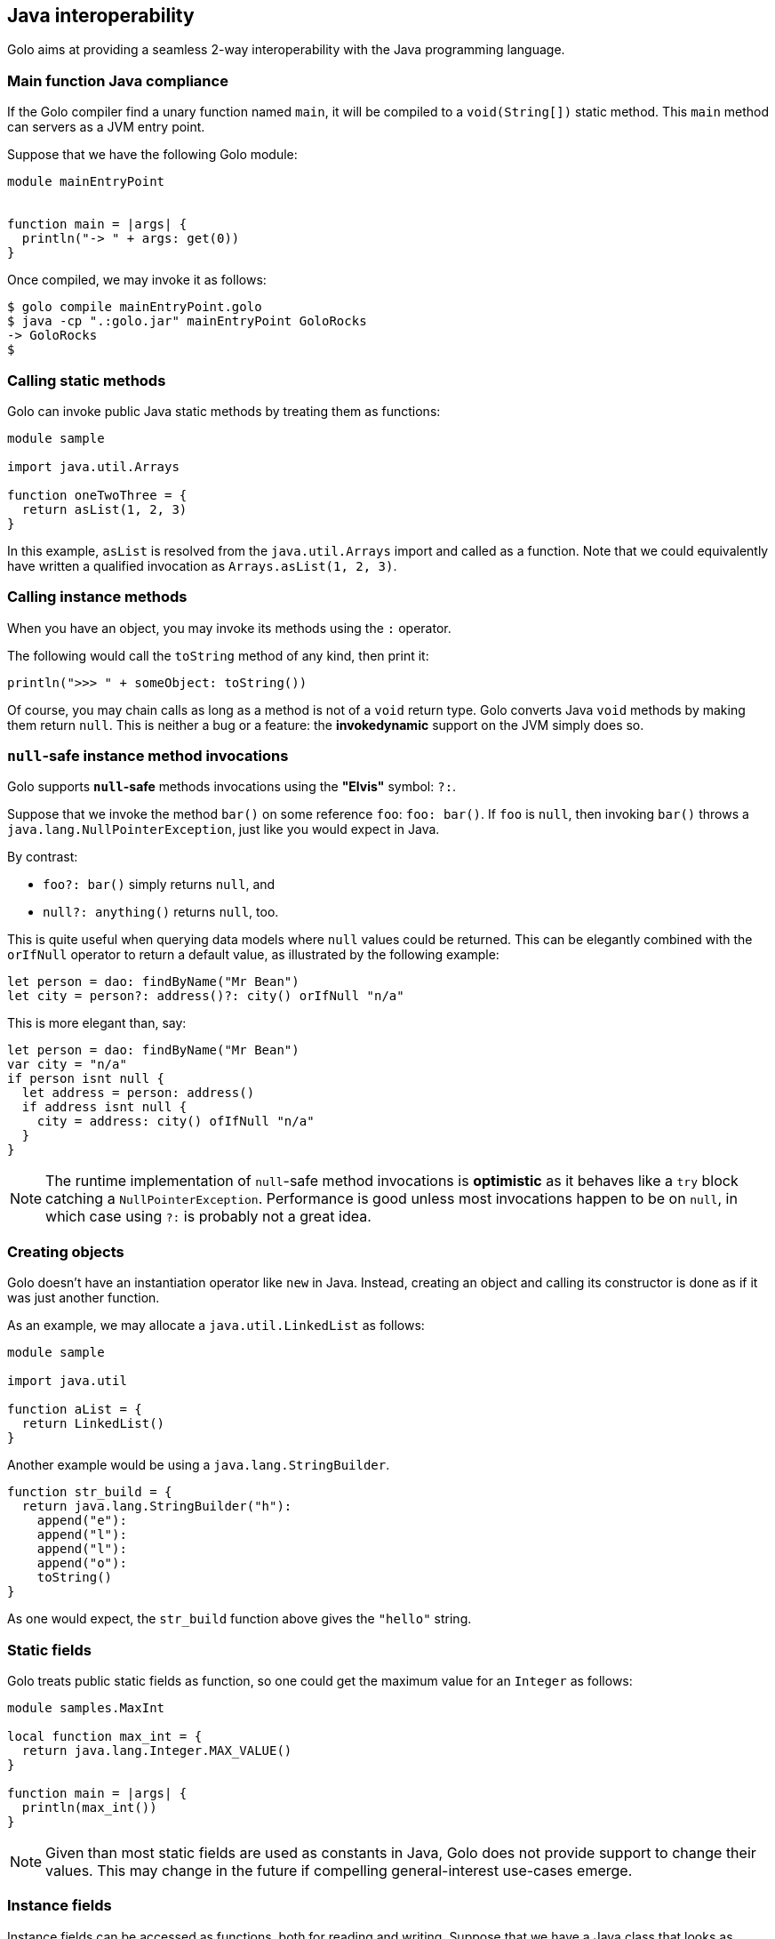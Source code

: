 == Java interoperability

Golo aims at providing a seamless 2-way interoperability with the Java programming language.

=== Main function Java compliance ===

If the Golo compiler find a unary function named `main`, it will be compiled to a `void(String[])` static method.
This `main` method can servers as a JVM entry point.

Suppose that we have the following Golo module:

[source,golo]
----
module mainEntryPoint


function main = |args| {
  println("-> " + args: get(0))
}
----

Once compiled, we may invoke it as follows:

[source,console]
----
$ golo compile mainEntryPoint.golo
$ java -cp ".:golo.jar" mainEntryPoint GoloRocks
-> GoloRocks
$
----

=== Calling static methods ===

Golo can invoke public Java static methods by treating them as functions:

[source,golo]
------------------------
module sample

import java.util.Arrays

function oneTwoThree = {
  return asList(1, 2, 3)
}
------------------------

In this example, `asList` is resolved from the `java.util.Arrays` import and called as a function.
Note that we could equivalently have written a qualified invocation as `Arrays.asList(1, 2, 3)`.

=== Calling instance methods ===

When you have an object, you may invoke its methods using the `:` operator.

The following would call the `toString` method of any kind, then print it:

[source,golo]
----------------------------------------
println(">>> " + someObject: toString())
----------------------------------------

Of course, you may chain calls as long as a method is not of a `void` return type. Golo converts
Java `void` methods by making them return `null`. This is neither a bug or a feature: the
*invokedynamic* support on the JVM simply does so.

=== `null`-safe instance method invocations ===

Golo supports *`null`-safe* methods invocations using the *"Elvis"* symbol: `?:`.

Suppose that we invoke the method `bar()` on some reference `foo`: `foo: bar()`. If `foo` is `null`,
then invoking `bar()` throws a `java.lang.NullPointerException`, just like you would expect in Java.

By contrast:

* `foo?: bar()` simply returns `null`, and
* `null?: anything()` returns `null`, too.

This is quite useful when querying data models where `null` values could be returned. This can be
elegantly combined with the `orIfNull` operator to return a default value, as illustrated by the
following example:

[source,golo]
----
let person = dao: findByName("Mr Bean")
let city = person?: address()?: city() orIfNull "n/a"
----

This is more elegant than, say:

[source,golo]
----
let person = dao: findByName("Mr Bean")
var city = "n/a"
if person isnt null {
  let address = person: address()
  if address isnt null {
    city = address: city() ofIfNull "n/a"
  }
}
----

NOTE: The runtime implementation of `null`-safe method invocations is *optimistic* as it behaves
like a `try` block catching a `NullPointerException`. Performance is good unless most invocations
happen to be on `null`, in which case using `?:` is probably not a great idea.

=== Creating objects ===

Golo doesn't have an instantiation operator like `new` in Java. Instead, creating an object and
calling its constructor is done as if it was just another function.

As an example, we may allocate a `java.util.LinkedList` as follows:

[source,golo]
---------------------
module sample

import java.util

function aList = {
  return LinkedList()
}
---------------------

Another example would be using a `java.lang.StringBuilder`.

[source,golo]
--------------------------------------
function str_build = {
  return java.lang.StringBuilder("h"):
    append("e"):
    append("l"):
    append("l"):
    append("o"):
    toString()
}
--------------------------------------

As one would expect, the `str_build` function above gives the `"hello"` string.

=== Static fields ===

Golo treats public static fields as function, so one could get the maximum value for an `Integer` as
follows:

[source,golo]
--------------------------------------
module samples.MaxInt

local function max_int = {
  return java.lang.Integer.MAX_VALUE()
}

function main = |args| {
  println(max_int())
}
--------------------------------------

NOTE: Given than most static fields are used as constants in Java, Golo does not provide support to
change their values. This may change in the future if compelling general-interest use-cases emerge.

=== Instance fields ===

Instance fields can be accessed as functions, both for reading and writing. Suppose that we have a
Java class that looks as follows:

[source,java]
----
public class Foo {
  public String bar;
}
----

We can access the `bar` field as follows:

[source,golo]
----
let foo = Foo()

# Write
foo: bar("baz")

# Read, prints "baz"
println(foo: bar())
----

An interesting behavior when writing fields is that the *"methods"* return the object, which means
that you can chain invocations.

Suppose that we have a Java class as follows:

[source,java]
----
public class Foo {
  public String bar;
  public String baz;
}
----

We can set all fields by chaining invocations as in:

[source,golo]
----
let foo = Foo(): bar(1): baz(2)
----

It should be noted that Golo won't bypass the regular Java visibility access rules on fields.

[NOTE]
.What happens if there is both a field and a method with the same names?
====
Back to the previous example, suppose that we have both a field and a method with the same name, as
in:
[source,java]
----
public class Foo {
  public String bar;

  public String bar() {
    return bar;
  }
}
----

**Golo resolves methods first, fields last.** Hence, the following Golo code will resolve the
`bar()` method, not the `bar` field:

[source,golo]
----
let foo = Foo()

# Write the field
foo: bar("baz")

# Calls the bar() method
println(foo: bar())
----
====

=== Inner classes and enumerations ===

We will illustrate both how to deal with public static inner classes and enumerations at once.

The rules to deal with them in Golo are as follows.

1. Inner classes are identified by their real name in the JVM, with nested classes being separated
   by a `$` sign. Hence, `Thread.State` in Java is written `Thread$State` in Golo.
2. Enumerations are just normal objects. They expose each entry as a static field, and each entry is
   an instance of the enumeration class.

Let us consider the following example:

[source,golo]
--------------------------------------------------------------------------
module sample.EnumsThreadState

import java.lang.Thread$State

function main = |args| {

  # Call the enum entry like a function
  let new = Thread$State.NEW()
  println("name=" + new: name() + ", ordinal=" + new: ordinal())

  # Walk through all enum entries
  foreach element in Thread$State.values() {
    println("name=" + element: name() + ", ordinal=" + element: ordinal())
  }
}
--------------------------------------------------------------------------

Running it yields the following console output:

[source,console]
------------------------------------------
$ golo golo --files samples/enums-thread-state.golo 
name=NEW, ordinal=0
name=NEW, ordinal=0
name=RUNNABLE, ordinal=1
name=BLOCKED, ordinal=2
name=WAITING, ordinal=3
name=TIMED_WAITING, ordinal=4
name=TERMINATED, ordinal=5
$
------------------------------------------

=== Clashes with Golo operators and escaping ===

Because Golo provides a few named operators such as `is`, `and` or `not`, they are recognized as
operator tokens.

However, you may find yourself in a situation where you need to invoke a Java method whose name is
a Golo operator, such as:

[source,golo]
-------------------------------------
# Function call
is()

# Method call
someObject: foo(): is(): not(): bar()
-------------------------------------

This results in a parsing error, as `is` and `not` will be matched as operators instead of method
identifiers.

The solution is to use *escaping*, by prefixing identifiers with a backtick, as in:

[source,golo]
---------------------------------------
# Function call
`is()

# Method call
someObject: foo(): `is(): `not(): bar()
---------------------------------------

=== Golo class loader ===

Golo provides a class loader for directly loading and compiling Golo modules. You may use it as
follows:

[source,java]
----
import fr.insalyon.citi.golo.compiler.GoloClassLoader;

public class Foo {
  
  public static void main(String... args) throws Throwable {
    GoloClassLoader classLoader = new GoloClassLoader();
    Class<?> moduleClass = classLoader.load("foo.golo", new FileInputStream("/path/to/foo.golo"));
    Method bar = moduleClass.getMethod("bar", Object.class);
    bar.invoke(null, "golo golo");
  }
}
----

This would work with a Golo module defined as in:

[source,golo]
----
module foo.Bar

function bar = |wat| -> println(wat)
----

Indeed, a Golo module is viewable as a Java class where each function is a static method.

IMPORTANT: `GoloClassLoader` is rather dumb at this stage, and you will get an exception if you try
to load two Golo source files with the same `module` name declaration. This is because it will
attempt to redefine an already defined class.

CAUTION: Later in the glorious and glamorous future, Golo will have objects and not just functions.
Be patient, it's coming in!


